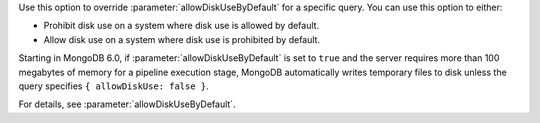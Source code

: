 Use this option to override :parameter:`allowDiskUseByDefault` 
for a specific query. You can use this option to either:

- Prohibit disk use on a system where disk use is allowed by 
  default.
- Allow disk use on a system where disk use is prohibited by 
  default.

Starting in MongoDB 6.0, if :parameter:`allowDiskUseByDefault` is set 
to ``true`` and the server requires more than 100 megabytes of memory 
for a pipeline execution stage, MongoDB automatically writes 
temporary files to disk unless the query specifies 
``{ allowDiskUse: false }``.

For details, see :parameter:`allowDiskUseByDefault`.
